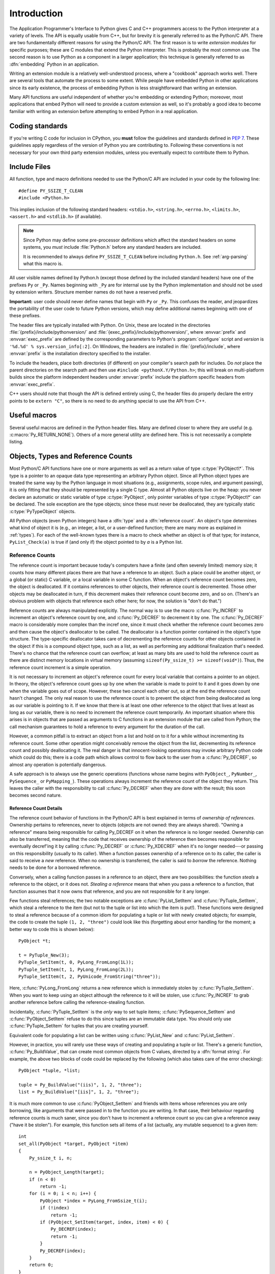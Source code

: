 .. highlightlang:: c


.. _api-intro:

************
Introduction
************

The Application Programmer's Interface to Python gives C and C++ programmers
access to the Python interpreter at a variety of levels.  The API is equally
usable from C++, but for brevity it is generally referred to as the Python/C
API.  There are two fundamentally different reasons for using the Python/C API.
The first reason is to write *extension modules* for specific purposes; these
are C modules that extend the Python interpreter.  This is probably the most
common use.  The second reason is to use Python as a component in a larger
application; this technique is generally referred to as :dfn:`embedding` Python
in an application.

Writing an extension module is a relatively well-understood process, where a
"cookbook" approach works well.  There are several tools that automate the
process to some extent.  While people have embedded Python in other
applications since its early existence, the process of embedding Python is
less straightforward than writing an extension.

Many API functions are useful independent of whether you're embedding  or
extending Python; moreover, most applications that embed Python  will need to
provide a custom extension as well, so it's probably a  good idea to become
familiar with writing an extension before  attempting to embed Python in a real
application.


Coding standards
================

If you're writing C code for inclusion in CPython, you **must** follow the
guidelines and standards defined in :PEP:`7`.  These guidelines apply
regardless of the version of Python you are contributing to.  Following these
conventions is not necessary for your own third party extension modules,
unless you eventually expect to contribute them to Python.


.. _api-includes:

Include Files
=============

All function, type and macro definitions needed to use the Python/C API are
included in your code by the following line::

   #define PY_SSIZE_T_CLEAN
   #include <Python.h>

This implies inclusion of the following standard headers: ``<stdio.h>``,
``<string.h>``, ``<errno.h>``, ``<limits.h>``, ``<assert.h>`` and ``<stdlib.h>``
(if available).

.. note::

   Since Python may define some pre-processor definitions which affect the standard
   headers on some systems, you *must* include :file:`Python.h` before any standard
   headers are included.

   It is recommended to always define ``PY_SSIZE_T_CLEAN`` before including
   ``Python.h``.  See :ref:`arg-parsing` what this macro is.

All user visible names defined by Python.h (except those defined by the included
standard headers) have one of the prefixes ``Py`` or ``_Py``.  Names beginning
with ``_Py`` are for internal use by the Python implementation and should not be
used by extension writers. Structure member names do not have a reserved prefix.

**Important:** user code should never define names that begin with ``Py`` or
``_Py``.  This confuses the reader, and jeopardizes the portability of the user
code to future Python versions, which may define additional names beginning with
one of these prefixes.

The header files are typically installed with Python.  On Unix, these  are
located in the directories :file:`{prefix}/include/pythonversion/` and
:file:`{exec_prefix}/include/pythonversion/`, where :envvar:`prefix` and
:envvar:`exec_prefix` are defined by the corresponding parameters to Python's
:program:`configure` script and *version* is
``'%d.%d' % sys.version_info[:2]``.  On Windows, the headers are installed
in :file:`{prefix}/include`, where :envvar:`prefix` is the installation
directory specified to the installer.

To include the headers, place both directories (if different) on your compiler's
search path for includes.  Do *not* place the parent directories on the search
path and then use ``#include <pythonX.Y/Python.h>``; this will break on
multi-platform builds since the platform independent headers under
:envvar:`prefix` include the platform specific headers from
:envvar:`exec_prefix`.

C++ users should note that though the API is defined entirely using C, the
header files do properly declare the entry points to be ``extern "C"``, so there
is no need to do anything special to use the API from C++.


Useful macros
=============

Several useful macros are defined in the Python header files.  Many are
defined closer to where they are useful (e.g. :c:macro:`Py_RETURN_NONE`).
Others of a more general utility are defined here.  This is not necessarily a
complete listing.

.. c:macro:: Py_UNREACHABLE()

   Use this when you have a code path that you do not expect to be reached.
   For example, in the ``default:`` clause in a ``switch`` statement for which
   all possible values are covered in ``case`` statements.  Use this in places
   where you might be tempted to put an ``assert(0)`` or ``abort()`` call.

   .. versionadded:: 3.7

.. c:macro:: Py_ABS(x)

   Return the absolute value of ``x``.

   .. versionadded:: 3.3

.. c:macro:: Py_MIN(x, y)

   Return the minimum value between ``x`` and ``y``.

   .. versionadded:: 3.3

.. c:macro:: Py_MAX(x, y)

   Return the maximum value between ``x`` and ``y``.

   .. versionadded:: 3.3

.. c:macro:: Py_STRINGIFY(x)

   Convert ``x`` to a C string.  E.g. ``Py_STRINGIFY(123)`` returns
   ``"123"``.

   .. versionadded:: 3.4

.. c:macro:: Py_MEMBER_SIZE(type, member)

   Return the size of a structure (``type``) ``member`` in bytes.

   .. versionadded:: 3.6

.. c:macro:: Py_CHARMASK(c)

   Argument must be a character or an integer in the range [-128, 127] or [0,
   255].  This macro returns ``c`` cast to an ``unsigned char``.

.. c:macro:: Py_GETENV(s)

   Like ``getenv(s)``, but returns *NULL* if :option:`-E` was passed on the
   command line (i.e. if ``Py_IgnoreEnvironmentFlag`` is set).

.. c:macro:: Py_UNUSED(arg)

   Use this for unused arguments in a function definition to silence compiler
   warnings, e.g. ``PyObject* func(PyObject *Py_UNUSED(ignored))``.

   .. versionadded:: 3.4


.. _api-objects:

Objects, Types and Reference Counts
===================================

.. index:: object: type

Most Python/C API functions have one or more arguments as well as a return value
of type :c:type:`PyObject\*`.  This type is a pointer to an opaque data type
representing an arbitrary Python object.  Since all Python object types are
treated the same way by the Python language in most situations (e.g.,
assignments, scope rules, and argument passing), it is only fitting that they
should be represented by a single C type.  Almost all Python objects live on the
heap: you never declare an automatic or static variable of type
:c:type:`PyObject`, only pointer variables of type :c:type:`PyObject\*` can  be
declared.  The sole exception are the type objects; since these must never be
deallocated, they are typically static :c:type:`PyTypeObject` objects.

All Python objects (even Python integers) have a :dfn:`type` and a
:dfn:`reference count`.  An object's type determines what kind of object it is
(e.g., an integer, a list, or a user-defined function; there are many more as
explained in :ref:`types`).  For each of the well-known types there is a macro
to check whether an object is of that type; for instance, ``PyList_Check(a)`` is
true if (and only if) the object pointed to by *a* is a Python list.


.. _api-refcounts:

Reference Counts
----------------

The reference count is important because today's computers have a  finite (and
often severely limited) memory size; it counts how many  different places there
are that have a reference to an object.  Such a  place could be another object,
or a global (or static) C variable, or  a local variable in some C function.
When an object's reference count  becomes zero, the object is deallocated.  If
it contains references to  other objects, their reference count is decremented.
Those other  objects may be deallocated in turn, if this decrement makes their
reference count become zero, and so on.  (There's an obvious problem  with
objects that reference each other here; for now, the solution is  "don't do
that.")

.. index::
   single: Py_INCREF()
   single: Py_DECREF()

Reference counts are always manipulated explicitly.  The normal way is  to use
the macro :c:func:`Py_INCREF` to increment an object's reference count by one,
and :c:func:`Py_DECREF` to decrement it by   one.  The :c:func:`Py_DECREF` macro
is considerably more complex than the incref one, since it must check whether
the reference count becomes zero and then cause the object's deallocator to be
called. The deallocator is a function pointer contained in the object's type
structure.  The type-specific deallocator takes care of decrementing the
reference counts for other objects contained in the object if this is a compound
object type, such as a list, as well as performing any additional finalization
that's needed.  There's no chance that the reference count can overflow; at
least as many bits are used to hold the reference count as there are distinct
memory locations in virtual memory (assuming ``sizeof(Py_ssize_t) >= sizeof(void*)``).
Thus, the reference count increment is a simple operation.

It is not necessary to increment an object's reference count for every  local
variable that contains a pointer to an object.  In theory, the  object's
reference count goes up by one when the variable is made to  point to it and it
goes down by one when the variable goes out of  scope.  However, these two
cancel each other out, so at the end the  reference count hasn't changed.  The
only real reason to use the  reference count is to prevent the object from being
deallocated as  long as our variable is pointing to it.  If we know that there
is at  least one other reference to the object that lives at least as long as
our variable, there is no need to increment the reference count  temporarily.
An important situation where this arises is in objects  that are passed as
arguments to C functions in an extension module  that are called from Python;
the call mechanism guarantees to hold a  reference to every argument for the
duration of the call.

However, a common pitfall is to extract an object from a list and hold on to it
for a while without incrementing its reference count. Some other operation might
conceivably remove the object from the list, decrementing its reference count
and possibly deallocating it. The real danger is that innocent-looking
operations may invoke arbitrary Python code which could do this; there is a code
path which allows control to flow back to the user from a :c:func:`Py_DECREF`, so
almost any operation is potentially dangerous.

A safe approach is to always use the generic operations (functions  whose name
begins with ``PyObject_``, ``PyNumber_``, ``PySequence_`` or ``PyMapping_``).
These operations always increment the reference count of the object they return.
This leaves the caller with the responsibility to call :c:func:`Py_DECREF` when
they are done with the result; this soon becomes second nature.


.. _api-refcountdetails:

Reference Count Details
^^^^^^^^^^^^^^^^^^^^^^^

The reference count behavior of functions in the Python/C API is best  explained
in terms of *ownership of references*.  Ownership pertains to references, never
to objects (objects are not owned: they are always shared).  "Owning a
reference" means being responsible for calling Py_DECREF on it when the
reference is no longer needed.  Ownership can also be transferred, meaning that
the code that receives ownership of the reference then becomes responsible for
eventually decref'ing it by calling :c:func:`Py_DECREF` or :c:func:`Py_XDECREF`
when it's no longer needed---or passing on this responsibility (usually to its
caller). When a function passes ownership of a reference on to its caller, the
caller is said to receive a *new* reference.  When no ownership is transferred,
the caller is said to *borrow* the reference. Nothing needs to be done for a
borrowed reference.

Conversely, when a calling function passes in a reference to an  object, there
are two possibilities: the function *steals* a  reference to the object, or it
does not.  *Stealing a reference* means that when you pass a reference to a
function, that function assumes that it now owns that reference, and you are not
responsible for it any longer.

.. index::
   single: PyList_SetItem()
   single: PyTuple_SetItem()

Few functions steal references; the two notable exceptions are
:c:func:`PyList_SetItem` and :c:func:`PyTuple_SetItem`, which  steal a reference
to the item (but not to the tuple or list into which the item is put!).  These
functions were designed to steal a reference because of a common idiom for
populating a tuple or list with newly created objects; for example, the code to
create the tuple ``(1, 2, "three")`` could look like this (forgetting about
error handling for the moment; a better way to code this is shown below)::

   PyObject *t;

   t = PyTuple_New(3);
   PyTuple_SetItem(t, 0, PyLong_FromLong(1L));
   PyTuple_SetItem(t, 1, PyLong_FromLong(2L));
   PyTuple_SetItem(t, 2, PyUnicode_FromString("three"));

Here, :c:func:`PyLong_FromLong` returns a new reference which is immediately
stolen by :c:func:`PyTuple_SetItem`.  When you want to keep using an object
although the reference to it will be stolen, use :c:func:`Py_INCREF` to grab
another reference before calling the reference-stealing function.

Incidentally, :c:func:`PyTuple_SetItem` is the *only* way to set tuple items;
:c:func:`PySequence_SetItem` and :c:func:`PyObject_SetItem` refuse to do this
since tuples are an immutable data type.  You should only use
:c:func:`PyTuple_SetItem` for tuples that you are creating yourself.

Equivalent code for populating a list can be written using :c:func:`PyList_New`
and :c:func:`PyList_SetItem`.

However, in practice, you will rarely use these ways of creating and populating
a tuple or list.  There's a generic function, :c:func:`Py_BuildValue`, that can
create most common objects from C values, directed by a :dfn:`format string`.
For example, the above two blocks of code could be replaced by the following
(which also takes care of the error checking)::

   PyObject *tuple, *list;

   tuple = Py_BuildValue("(iis)", 1, 2, "three");
   list = Py_BuildValue("[iis]", 1, 2, "three");

It is much more common to use :c:func:`PyObject_SetItem` and friends with items
whose references you are only borrowing, like arguments that were passed in to
the function you are writing.  In that case, their behaviour regarding reference
counts is much saner, since you don't have to increment a reference count so you
can give a reference away ("have it be stolen").  For example, this function
sets all items of a list (actually, any mutable sequence) to a given item::

   int
   set_all(PyObject *target, PyObject *item)
   {
       Py_ssize_t i, n;

       n = PyObject_Length(target);
       if (n < 0)
           return -1;
       for (i = 0; i < n; i++) {
           PyObject *index = PyLong_FromSsize_t(i);
           if (!index)
               return -1;
           if (PyObject_SetItem(target, index, item) < 0) {
               Py_DECREF(index);
               return -1;
           }
           Py_DECREF(index);
       }
       return 0;
   }

.. index:: single: set_all()

The situation is slightly different for function return values.   While passing
a reference to most functions does not change your  ownership responsibilities
for that reference, many functions that  return a reference to an object give
you ownership of the reference. The reason is simple: in many cases, the
returned object is created  on the fly, and the reference you get is the only
reference to the  object.  Therefore, the generic functions that return object
references, like :c:func:`PyObject_GetItem` and  :c:func:`PySequence_GetItem`,
always return a new reference (the caller becomes the owner of the reference).

It is important to realize that whether you own a reference returned  by a
function depends on which function you call only --- *the plumage* (the type of
the object passed as an argument to the function) *doesn't enter into it!*
Thus, if you  extract an item from a list using :c:func:`PyList_GetItem`, you
don't own the reference --- but if you obtain the same item from the same list
using :c:func:`PySequence_GetItem` (which happens to take exactly the same
arguments), you do own a reference to the returned object.

.. index::
   single: PyList_GetItem()
   single: PySequence_GetItem()

Here is an example of how you could write a function that computes the sum of
the items in a list of integers; once using  :c:func:`PyList_GetItem`, and once
using :c:func:`PySequence_GetItem`. ::

   long
   sum_list(PyObject *list)
   {
       Py_ssize_t i, n;
       long total = 0, value;
       PyObject *item;

       n = PyList_Size(list);
       if (n < 0)
           return -1; /* Not a list */
       for (i = 0; i < n; i++) {
           item = PyList_GetItem(list, i); /* Can't fail */
           if (!PyLong_Check(item)) continue; /* Skip non-integers */
           value = PyLong_AsLong(item);
           if (value == -1 && PyErr_Occurred())
               /* Integer too big to fit in a C long, bail out */
               return -1;
           total += value;
       }
       return total;
   }

.. index:: single: sum_list()

::

   long
   sum_sequence(PyObject *sequence)
   {
       Py_ssize_t i, n;
       long total = 0, value;
       PyObject *item;
       n = PySequence_Length(sequence);
       if (n < 0)
           return -1; /* Has no length */
       for (i = 0; i < n; i++) {
           item = PySequence_GetItem(sequence, i);
           if (item == NULL)
               return -1; /* Not a sequence, or other failure */
           if (PyLong_Check(item)) {
               value = PyLong_AsLong(item);
               Py_DECREF(item);
               if (value == -1 && PyErr_Occurred())
                   /* Integer too big to fit in a C long, bail out */
                   return -1;
               total += value;
           }
           else {
               Py_DECREF(item); /* Discard reference ownership */
           }
       }
       return total;
   }

.. index:: single: sum_sequence()


.. _api-types:

Types
-----

There are few other data types that play a significant role in  the Python/C
API; most are simple C types such as :c:type:`int`,  :c:type:`long`,
:c:type:`double` and :c:type:`char\*`.  A few structure types  are used to
describe static tables used to list the functions exported  by a module or the
data attributes of a new object type, and another is used to describe the value
of a complex number.  These will  be discussed together with the functions that
use them.


.. _api-exceptions:

Exceptions
==========

The Python programmer only needs to deal with exceptions if specific  error
handling is required; unhandled exceptions are automatically  propagated to the
caller, then to the caller's caller, and so on, until they reach the top-level
interpreter, where they are reported to the  user accompanied by a stack
traceback.

.. index:: single: PyErr_Occurred()

For C programmers, however, error checking always has to be explicit.  All
functions in the Python/C API can raise exceptions, unless an explicit claim is
made otherwise in a function's documentation.  In general, when a function
encounters an error, it sets an exception, discards any object references that
it owns, and returns an error indicator.  If not documented otherwise, this
indicator is either *NULL* or ``-1``, depending on the function's return type.
A few functions return a Boolean true/false result, with false indicating an
error.  Very few functions return no explicit error indicator or have an
ambiguous return value, and require explicit testing for errors with
:c:func:`PyErr_Occurred`.  These exceptions are always explicitly documented.

.. index::
   single: PyErr_SetString()
   single: PyErr_Clear()

Exception state is maintained in per-thread storage (this is  equivalent to
using global storage in an unthreaded application).  A  thread can be in one of
two states: an exception has occurred, or not. The function
:c:func:`PyErr_Occurred` can be used to check for this: it returns a borrowed
reference to the exception type object when an exception has occurred, and
*NULL* otherwise.  There are a number of functions to set the exception state:
:c:func:`PyErr_SetString` is the most common (though not the most general)
function to set the exception state, and :c:func:`PyErr_Clear` clears the
exception state.

The full exception state consists of three objects (all of which can  be
*NULL*): the exception type, the corresponding exception  value, and the
traceback.  These have the same meanings as the Python result of
``sys.exc_info()``; however, they are not the same: the Python objects represent
the last exception being handled by a Python  :keyword:`try` ...
:keyword:`except` statement, while the C level exception state only exists while
an exception is being passed on between C functions until it reaches the Python
bytecode interpreter's  main loop, which takes care of transferring it to
``sys.exc_info()`` and friends.

.. index:: single: exc_info() (in module sys)

Note that starting with Python 1.5, the preferred, thread-safe way to access the
exception state from Python code is to call the function :func:`sys.exc_info`,
which returns the per-thread exception state for Python code.  Also, the
semantics of both ways to access the exception state have changed so that a
function which catches an exception will save and restore its thread's exception
state so as to preserve the exception state of its caller.  This prevents common
bugs in exception handling code caused by an innocent-looking function
overwriting the exception being handled; it also reduces the often unwanted
lifetime extension for objects that are referenced by the stack frames in the
traceback.

As a general principle, a function that calls another function to  perform some
task should check whether the called function raised an  exception, and if so,
pass the exception state on to its caller.  It  should discard any object
references that it owns, and return an  error indicator, but it should *not* set
another exception --- that would overwrite the exception that was just raised,
and lose important information about the exact cause of the error.

.. index:: single: sum_sequence()

A simple example of detecting exceptions and passing them on is shown in the
:c:func:`sum_sequence` example above.  It so happens that this example doesn't
need to clean up any owned references when it detects an error.  The following
example function shows some error cleanup.  First, to remind you why you like
Python, we show the equivalent Python code::

   def incr_item(dict, key):
       try:
           item = dict[key]
       except KeyError:
           item = 0
       dict[key] = item + 1

.. index:: single: incr_item()

Here is the corresponding C code, in all its glory::

   int
   incr_item(PyObject *dict, PyObject *key)
   {
       /* Objects all initialized to NULL for Py_XDECREF */
       PyObject *item = NULL, *const_one = NULL, *incremented_item = NULL;
       int rv = -1; /* Return value initialized to -1 (failure) */

       item = PyObject_GetItem(dict, key);
       if (item == NULL) {
           /* Handle KeyError only: */
           if (!PyErr_ExceptionMatches(PyExc_KeyError))
               goto error;

           /* Clear the error and use zero: */
           PyErr_Clear();
           item = PyLong_FromLong(0L);
           if (item == NULL)
               goto error;
       }
       const_one = PyLong_FromLong(1L);
       if (const_one == NULL)
           goto error;

       incremented_item = PyNumber_Add(item, const_one);
       if (incremented_item == NULL)
           goto error;

       if (PyObject_SetItem(dict, key, incremented_item) < 0)
           goto error;
       rv = 0; /* Success */
       /* Continue with cleanup code */

    error:
       /* Cleanup code, shared by success and failure path */

       /* Use Py_XDECREF() to ignore NULL references */
       Py_XDECREF(item);
       Py_XDECREF(const_one);
       Py_XDECREF(incremented_item);

       return rv; /* -1 for error, 0 for success */
   }

.. index:: single: incr_item()

.. index::
   single: PyErr_ExceptionMatches()
   single: PyErr_Clear()
   single: Py_XDECREF()

This example represents an endorsed use of the ``goto`` statement  in C!
It illustrates the use of :c:func:`PyErr_ExceptionMatches` and
:c:func:`PyErr_Clear` to handle specific exceptions, and the use of
:c:func:`Py_XDECREF` to dispose of owned references that may be *NULL* (note the
``'X'`` in the name; :c:func:`Py_DECREF` would crash when confronted with a
*NULL* reference).  It is important that the variables used to hold owned
references are initialized to *NULL* for this to work; likewise, the proposed
return value is initialized to ``-1`` (failure) and only set to success after
the final call made is successful.


.. _api-embedding:

Embedding Python
================

The one important task that only embedders (as opposed to extension writers) of
the Python interpreter have to worry about is the initialization, and possibly
the finalization, of the Python interpreter.  Most functionality of the
interpreter can only be used after the interpreter has been initialized.

.. index::
   single: Py_Initialize()
   module: builtins
   module: __main__
   module: sys
   triple: module; search; path
   single: path (in module sys)

The basic initialization function is :c:func:`Py_Initialize`. This initializes
the table of loaded modules, and creates the fundamental modules
:mod:`builtins`, :mod:`__main__`, and :mod:`sys`.  It also
initializes the module search path (``sys.path``).

.. index:: single: PySys_SetArgvEx()

:c:func:`Py_Initialize` does not set the "script argument list"  (``sys.argv``).
If this variable is needed by Python code that will be executed later, it must
be set explicitly with a call to  ``PySys_SetArgvEx(argc, argv, updatepath)``
after the call to :c:func:`Py_Initialize`.

On most systems (in particular, on Unix and Windows, although the details are
slightly different), :c:func:`Py_Initialize` calculates the module search path
based upon its best guess for the location of the standard Python interpreter
executable, assuming that the Python library is found in a fixed location
relative to the Python interpreter executable.  In particular, it looks for a
directory named :file:`lib/python{X.Y}` relative to the parent directory
where the executable named :file:`python` is found on the shell command search
path (the environment variable :envvar:`PATH`).

For instance, if the Python executable is found in
:file:`/usr/local/bin/python`, it will assume that the libraries are in
:file:`/usr/local/lib/python{X.Y}`.  (In fact, this particular path is also
the "fallback" location, used when no executable file named :file:`python` is
found along :envvar:`PATH`.)  The user can override this behavior by setting the
environment variable :envvar:`PYTHONHOME`, or insert additional directories in
front of the standard path by setting :envvar:`PYTHONPATH`.

.. index::
   single: Py_SetProgramName()
   single: Py_GetPath()
   single: Py_GetPrefix()
   single: Py_GetExecPrefix()
   single: Py_GetProgramFullPath()

The embedding application can steer the search by calling
``Py_SetProgramName(file)`` *before* calling  :c:func:`Py_Initialize`.  Note that
:envvar:`PYTHONHOME` still overrides this and :envvar:`PYTHONPATH` is still
inserted in front of the standard path.  An application that requires total
control has to provide its own implementation of :c:func:`Py_GetPath`,
:c:func:`Py_GetPrefix`, :c:func:`Py_GetExecPrefix`, and
:c:func:`Py_GetProgramFullPath` (all defined in :file:`Modules/getpath.c`).

.. index:: single: Py_IsInitialized()

Sometimes, it is desirable to "uninitialize" Python.  For instance,  the
application may want to start over (make another call to
:c:func:`Py_Initialize`) or the application is simply done with its  use of
Python and wants to free memory allocated by Python.  This can be accomplished
by calling :c:func:`Py_FinalizeEx`.  The function :c:func:`Py_IsInitialized` returns
true if Python is currently in the initialized state.  More information about
these functions is given in a later chapter. Notice that :c:func:`Py_FinalizeEx`
does *not* free all memory allocated by the Python interpreter, e.g. memory
allocated by extension modules currently cannot be released.


.. _api-debugging:

Debugging Builds
================

Python can be built with several macros to enable extra checks of the
interpreter and extension modules.  These checks tend to add a large amount of
overhead to the runtime so they are not enabled by default.

A full list of the various types of debugging builds is in the file
:file:`Misc/SpecialBuilds.txt` in the Python source distribution. Builds are
available that support tracing of reference counts, debugging the memory
allocator, or low-level profiling of the main interpreter loop.  Only the most
frequently-used builds will be described in the remainder of this section.

Compiling the interpreter with the :c:macro:`Py_DEBUG` macro defined produces
what is generally meant by "a debug build" of Python. :c:macro:`Py_DEBUG` is
enabled in the Unix build by adding ``--with-pydebug`` to the
:file:`./configure` command.  It is also implied by the presence of the
not-Python-specific :c:macro:`_DEBUG` macro.  When :c:macro:`Py_DEBUG` is enabled
in the Unix build, compiler optimization is disabled.

In addition to the reference count debugging described below, the following
extra checks are performed:

* Extra checks are added to the object allocator.

* Extra checks are added to the parser and compiler.

* Downcasts from wide types to narrow types are checked for loss of information.

* A number of assertions are added to the dictionary and set implementations.
  In addition, the set object acquires a :meth:`test_c_api` method.

* Sanity checks of the input arguments are added to frame creation.

* The storage for ints is initialized with a known invalid pattern to catch
  reference to uninitialized digits.

* Low-level tracing and extra exception checking are added to the runtime
  virtual machine.

* Extra checks are added to the memory arena implementation.

* Extra debugging is added to the thread module.

There may be additional checks not mentioned here.

Defining :c:macro:`Py_TRACE_REFS` enables reference tracing.  When defined, a
circular doubly linked list of active objects is maintained by adding two extra
fields to every :c:type:`PyObject`.  Total allocations are tracked as well.  Upon
exit, all existing references are printed.  (In interactive mode this happens
after every statement run by the interpreter.)  Implied by :c:macro:`Py_DEBUG`.

Please refer to :file:`Misc/SpecialBuilds.txt` in the Python source distribution
for more detailed information.


